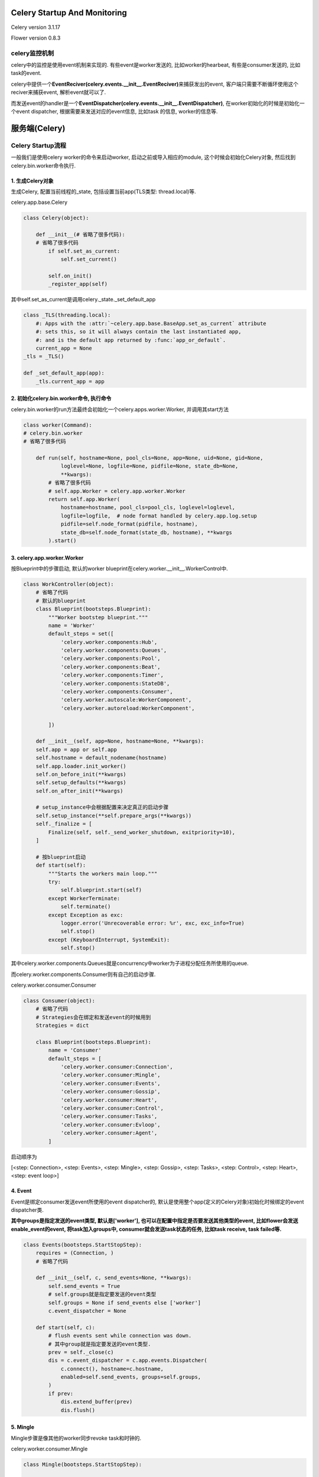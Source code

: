 Celery Startup And Monitoring
================================

Celery version 3.1.17

Flower version 0.8.3

celery监控机制
---------------

celery中的监控是使用event机制来实现的. 有些event是worker发送的, 比如worker的hearbeat, 有些是consumer发送的, 比如task的event.

celery中提供一个\ **EventReciver(celery.events.__init__.EventReciver)**\ 来捕获发出的event, 客户端只需要不断循环使用这个reciver来捕获event, 解析event就可以了.

而发送event的handler是一个\ **EventDispatcher(celery.events.__init__.EventDispatcher)**\ , 在worker初始化的时候是初始化一个event dispatcher, 根据需要来发送对应的event信息, 比如task
的信息, worker的信息等.

服务端(Celery)
=================

Celery Startup流程
--------------------

一般我们是使用celery worker的命令来启动worker, 启动之前或导入相应的module, 这个时候会初始化Celery对象, 然后找到celery.bin.worker命令执行.

1. 生成Celery对象
~~~~~~~~~~~~~~~~~~

生成Celery, 配置当前线程的_state, 包括设置当前app(TLS类型: thread.local)等.

celery.app.base.Celery

.. code-block:: python

    class Celery(object):

        def __init__(# 省略了很多代码):
        # 省略了很多代码
            if self.set_as_current:
                self.set_current()

            self.on_init()
            _register_app(self)

其中self.set_as_current是调用celery._state._set_default_app

.. code-block:: python

    class _TLS(threading.local):
        #: Apps with the :attr:`~celery.app.base.BaseApp.set_as_current` attribute
        #: sets this, so it will always contain the last instantiated app,
        #: and is the default app returned by :func:`app_or_default`.
        current_app = None
    _tls = _TLS()

    def _set_default_app(app):
        _tls.current_app = app


2. 初始化celery.bin.worker命令, 执行命令
~~~~~~~~~~~~~~~~~~~~~~~~~~~~~~~~~~~~~~~~~

celery.bin.worker的run方法最终会初始化一个celery.apps.worker.Worker, 并调用其start方法

.. code-block:: python

    class worker(Command):
    # celery.bin.worker
    # 省略了很多代码

        def run(self, hostname=None, pool_cls=None, app=None, uid=None, gid=None,
                loglevel=None, logfile=None, pidfile=None, state_db=None,
                **kwargs):
            # 省略了很多代码
            # self.app.Worker = celery.app.worker.Worker
            return self.app.Worker(
                hostname=hostname, pool_cls=pool_cls, loglevel=loglevel,
                logfile=logfile,  # node format handled by celery.app.log.setup
                pidfile=self.node_format(pidfile, hostname),
                state_db=self.node_format(state_db, hostname), **kwargs
            ).start()

3. celery.app.worker.Worker
~~~~~~~~~~~~~~~~~~~~~~~~~~~~~~~

按Blueprint中的步骤启动, 默认的worker blueprint在celery.worker.__init__.WorkerControl中.

.. code-block:: python

    class WorkController(object):
        # 省略了代码
        # 默认的blueprint
        class Blueprint(bootsteps.Blueprint):
            """Worker bootstep blueprint."""
            name = 'Worker'
            default_steps = set([
                'celery.worker.components:Hub',
                'celery.worker.components:Queues',
                'celery.worker.components:Pool',
                'celery.worker.components:Beat',
                'celery.worker.components:Timer',
                'celery.worker.components:StateDB',
                'celery.worker.components:Consumer',
                'celery.worker.autoscale:WorkerComponent',
                'celery.worker.autoreload:WorkerComponent',

            ])

        def __init__(self, app=None, hostname=None, **kwargs):
        self.app = app or self.app
        self.hostname = default_nodename(hostname)
        self.app.loader.init_worker()
        self.on_before_init(**kwargs)
        self.setup_defaults(**kwargs)
        self.on_after_init(**kwargs)

        # setup_instance中会根据配置来决定真正的启动步骤
        self.setup_instance(**self.prepare_args(**kwargs))
        self._finalize = [
            Finalize(self, self._send_worker_shutdown, exitpriority=10),
        ]

        # 按blueprint启动
        def start(self):
            """Starts the workers main loop."""
            try:
                self.blueprint.start(self)
            except WorkerTerminate:
                self.terminate()
            except Exception as exc:
                logger.error('Unrecoverable error: %r', exc, exc_info=True)
                self.stop()
            except (KeyboardInterrupt, SystemExit):
                self.stop()

其中celery.worker.components.Queues就是concurrency中worker为子进程分配任务所使用的queue.

而celery.worker.components.Consumer则有自己的启动步骤.

celery.worker.consumer.Consumer

.. code-block:: python

    class Consumer(object):
        # 省略了代码
        # Strategies会在绑定和发送event的时候用到
        Strategies = dict

        class Blueprint(bootsteps.Blueprint):
            name = 'Consumer'
            default_steps = [
                'celery.worker.consumer:Connection',
                'celery.worker.consumer:Mingle',
                'celery.worker.consumer:Events',
                'celery.worker.consumer:Gossip',
                'celery.worker.consumer:Heart',
                'celery.worker.consumer:Control',
                'celery.worker.consumer:Tasks',
                'celery.worker.consumer:Evloop',
                'celery.worker.consumer:Agent',
            ]

启动顺序为

[<step: Connection>, <step: Events>, <step: Mingle>, <step: Gossip>, <step: Tasks>, <step: Control>, <step: Heart>, <step: event loop>]

4. Event
~~~~~~~~~~

.. _add_task_to_group:

Event是绑定consumer发送event所使用的event dispatcher的, 默认是使用整个app(定义的Celery对象)初始化时候绑定的event dispatcher类.

**其中groups是指定发送的event类型, 默认是['worker'], 也可以在配置中指定是否要发送其他类型的event, 比如flower会发送enable_event的event, 将task加入groups中, consumer就会发送\
task状态的任务, 比如task receive, task failed等.** 

.. code-block:: python

    class Events(bootsteps.StartStopStep):
        requires = (Connection, )
        # 省略了代码

        def __init__(self, c, send_events=None, **kwargs):
            self.send_events = True
            # self.groups就是指定要发送的event类型
            self.groups = None if send_events else ['worker']
            c.event_dispatcher = None

        def start(self, c):
            # flush events sent while connection was down.
            # 其中group就是指定要发送的event类型.
            prev = self._close(c)
            dis = c.event_dispatcher = c.app.events.Dispatcher(
                c.connect(), hostname=c.hostname,
                enabled=self.send_events, groups=self.groups,
            )
            if prev:
                dis.extend_buffer(prev)
                dis.flush()

5. Mingle
~~~~~~~~~~

Mingle步骤是像其他的worker同步revoke task和时钟的.

celery.worker.consumer.Mingle

.. code-block:: python

    class Mingle(bootsteps.StartStopStep):

        # 省略代码
        def start(self, c):
            info('mingle: searching for neighbors')
            I = c.app.control.inspect(timeout=1.0, connection=c.connection)
            # hello命令返回的是{'revoked': worker_state.revoked._data, 'clock': state.app.clock.forward()}
            replies = I.hello(c.hostname, revoked._data) or {}
            replies.pop(c.hostname, None)
            if replies:
                info('mingle: sync with %s nodes',
                     len([reply for reply, value in items(replies) if value]))
                for reply in values(replies):
                    if reply:
                        try:
                            other_clock, other_revoked = MINGLE_GET_FIELDS(reply)
                        except KeyError:  # reply from pre-3.1 worker
                            pass
                        else:
                            c.app.clock.adjust(other_clock)
                            revoked.update(other_revoked)
                info('mingle: sync complete')
            else:
                info('mingle: all alone')

6. Gossip
~~~~~~~~~~~~~

Gossip的作用是记录集群worker信息以及选举, 详情在这: http://celery.readthedocs.org/en/latest/whatsnew-3.1.html#gossip-worker-worker-communication

7. Task
~~~~~~~~~~

Task主要是设置consumer qos以及配置task event发送策略的.

celery.worker.consumer.Tasks

.. code-block:: python

    class Tasks(bootsteps.StartStopStep):
        requires = (Mingle, )

        def __init__(self, c, **kwargs):
            c.task_consumer = c.qos = None

        def start(self, c):
            # 调用consumer.update_strategies方法
            c.update_strategies()
            # 下面省略了很多代码

consumer.update_strategies方法则会初始化strategy, 

.. code-block:: python

    class Consumer(object):
        # 各种省略代码
        Strategy = 'celery.worker.strategy:default'

        def update_strategies(self):
            loader = self.app.loader
            for name, task in items(self.app.tasks):
                self.strategies[name] = task.start_strategy(self.app, self)
                task.__trace__ = build_tracer(name, task, loader, self.hostname,
                                              app=self.app)

        def start_strategy(self, app, consumer, **kwargs):
            return instantiate(self.Strategy, self, app, consumer, **kwargs)

在celery.worker.strategy:default中配置了task的什么状态发送什么message.

.. code-block:: python

    def default(task, app, consumer,
                info=logger.info, error=logger.error, task_reserved=task_reserved,
                to_system_tz=timezone.to_system):
        # 省略代码
        send_event = eventer.send

        def task_message_handler(message, body, ack, reject, callbacks,
                                 to_timestamp=to_timestamp):
            req = Req(body, on_ack=ack, on_reject=reject,
                      app=app, hostname=hostname,
                      eventer=eventer, task=task,
                      connection_errors=connection_errors,
                      message=message)
            if req.revoked():
                return

            if _does_info:
                info('Received task: %s', req)

            if events:
                send_event(
                    'task-received',
                    uuid=req.id, name=req.name,
                    args=safe_repr(req.args), kwargs=safe_repr(req.kwargs),
                    retries=req.request_dict.get('retries', 0),
                    eta=req.eta and req.eta.isoformat(),
                    expires=req.expires and req.expires.isoformat(),
                )

            if req.eta:
                try:
                    if req.utc:
                        eta = to_timestamp(to_system_tz(req.eta))
                    else:
                        eta = to_timestamp(req.eta, timezone.local)
                except OverflowError as exc:
                    error("Couldn't convert eta %s to timestamp: %r. Task: %r",
                          req.eta, exc, req.info(safe=True), exc_info=True)
                    req.acknowledge()
                else:
                    consumer.qos.increment_eventually()
                    call_at(eta, apply_eta_task, (req, ), priority=6)
            else:
                if rate_limits_enabled:
                    bucket = get_bucket(task.name)
                    if bucket:
                        return limit_task(req, bucket, 1)
                task_reserved(req)
                if callbacks:
                    [callback() for callback in callbacks]
                handle(req)

        return task_message_handler

其中send方法则是consumer.event_dispatcher = celery.events.EventDispatcher, 只有该类型的event是在groups里面才会发送该event. 具体请看\ add_task_to_group_

8. Control
~~~~~~~~~~~~~~

设置pidbox, 绑定channel和call back函数.

pidbox主要是用来处理发送过来的control命令, control命令定义celery.app.control中, 而命令具体的调用是在celery.worker.contol中. 比如, 发送celery inspect active命令定义为

.. code-block:: python

    class Inspect(object):
        # 你懂的, 省略代码
        def active(self, safe=False):
            return self._request('dump_active', safe=safe)

具体调用

.. code-block:: python

    @Panel.register
    def dump_active(state, safe=False, **kwargs):
        return [request.info(safe=safe)
                for request in worker_state.active_requests]

调用关系使用Panel的register来设置的, 其实就是一个字典对应名字和调用函数

celery.worker.pidbox.Pidbox

.. code-block:: python

    class Pidbox(object):
        consumer = None

        def __init__(self, c):
            self.c = c
            self.hostname = c.hostname
            # 命令和调用绑定, 使用Panel
            self.node = c.app.control.mailbox.Node(
                safe_str(c.hostname),
                handlers=control.Panel.data,
                state=AttributeDict(app=c.app, hostname=c.hostname, consumer=c),
            )
            self._forward_clock = self.c.app.clock.forward

        def start(self, c):
            self.node.channel = c.connection.channel()
            # 监听channel
            self.consumer = self.node.listen(callback=self.on_message)
            self.consumer.on_decode_error = c.on_decode_error


celery.worker.consumer.Control

.. code-block:: python

    class Control(bootsteps.StartStopStep):
        requires = (Tasks, )

        def __init__(self, c, **kwargs):
            self.is_green = c.pool is not None and c.pool.is_green
            self.box = (pidbox.gPidbox if self.is_green else pidbox.Pidbox)(c)
            self.start = self.box.start
            self.stop = self.box.stop
            self.shutdown = self.box.shutdown

        def include_if(self, c):
            return c.app.conf.CELERY_ENABLE_REMOTE_CONTROL

**之所以要求启用CELERY_ENABLE_REMOTE_CONTROL, 是因为有些contro 命令需要reply, reply是使用rabbitmq的RCP(remote procedure call: 远程程序调用)来实现的.**

9. Heart
~~~~~~~~~~~~

这里就是配置发送worker-heartbeat

celery.worker.heartbeat.Heart

.. code-block:: python

    class Heart(object):
        # 省略代码
        def __init__(self, timer, eventer, interval=None):
            # 省略代码
            # 不设置heartbeat频率的话, 默认代码写死是2.0
            self.interval = float(interval or 2.0)

        def start(self):
            # 使用定时器来发送worker-hearbeat
            # start的时候先发送work-online, 然后周期性发送worker-hearbeat
            if self.eventer.enabled:
                self._send('worker-online')
                self.tref = self.timer.call_repeatedly(
                    self.interval, self._send, ('worker-heartbeat', ),
                )

        def stop(self):
            if self.tref is not None:
                self.timer.cancel(self.tref)
                self.tref = None
            if self.eventer.enabled:
                self._send('worker-offline')


客户端(Flower)
----------------

flower是一个tornado的app, 是异步的.

flower启动, 初始化一个名为Flower(flower.app.Flower)的app, 调用start方法, 运行flower.

1. 初始化的过程是绑定url和views, 初始化io_loop, 绑定celery app, 生成一个event的thread线程.

.. code-block:: python

    class Flower(tornado.web.Application):
        pool_executor_cls = ThreadPoolExecutor  # 线程池
        max_workers = 4

        def __init__(self, options=None, capp=None, events=None,
                     io_loop=None, **kwargs):
            kwargs.update(handlers=handlers)  # 绑定url和views
            super(Flower, self).__init__(**kwargs)
            self.options = options or default_options
            self.io_loop = io_loop or ioloop.IOLoop.instance()
            self.ssl_options = kwargs.get('ssl_options', None)

            self.capp = capp or celery.Celery()  # 绑定celery app
            # 生成event线程
            self.events = events or Events(self.capp, db=self.options.db,
                                           persistent=self.options.persistent,
                                           enable_events=self.options.enable_events,
                                           io_loop=self.io_loop,
                                           max_tasks_in_memory=self.options.max_tasks)


2. 运行的过程

激活线程池, 运行ioloop, 运行event线程

.. code-block:: python

    class Flower(tornado.web.Application):
    # 省略了很多代码

    def start(self):
        self.pool = self.pool_executor_cls(max_workers=self.max_workers)
        # 循环发送enable event, 让worker发送task的event
        self.events.start()
        self.listen(self.options.port, address=self.options.address,
                    ssl_options=self.ssl_options, xheaders=self.options.xheaders)
        self.io_loop.add_future(
            control.ControlHandler.update_workers(app=self),
            callback=lambda x: logger.debug('Successfully updated worker cache'))
        self.started = True
        self.io_loop.start()

所以, event的主要处理是在self.event中, self.event是一个Flower.events.Events类.

3. event线程处理过程

* __init__方法绑定celery app, 若持久化, 则初始化持久化文件, 初始化tornado定时任务, 绑定call back函数on_enable_events, 将task类型加入到服务端event dispatcher中的groups中, 也就是
  让consumer发送task, 参见\ add_task_to_group_
* on_enable_events则会定时广播worker一个enbale_event的消息, 让worker们发送task状态的消息.
* start方法启动定时任务.
* 同时, 线程池会不断阻塞并使用EventReciver来捕获worker发送来的message.

注意的是, 这里有两个循环操作, tornado的定时任务以及Event本身是一个线程池. 定时任务是定时发送enable_events的消息, 而线程池负责捕获消息.


.. code-block:: python

    class Events(threading.Thread):
        events_enable_interval = 5000  # 每五秒发送一个enable_event消息

        def __init__(self, capp, db=None, persistent=False,
                     enable_events=True, io_loop=None, **kwargs):
            threading.Thread.__init__(self)
            self.daemon = True

            self.io_loop = io_loop or IOLoop.instance()  # 自己的ioloop
            self.capp = capp  # 绑定celery app

            self.db = db
            self.persistent = persistent
            self.enable_events = enable_events
            self.state = None

            if self.persistent and celery.__version__ < '3.0.15':
                logger.warning('Persistent mode is available with '
                               'Celery 3.0.15 and later')
                self.persistent = False

            # 若持久化, 则使用shelve来初始化持久化文件
            if self.persistent:
                logger.debug("Loading state from '%s'...", self.db)
                state = shelve.open(self.db)
                if state:
                    self.state = state['events']
                state.close()
            # 保存到flwoer的内存对象中
            if not self.state:
                self.state = EventsState(**kwargs)
            # 初始化定时任务!!!!!!
            self.timer = PeriodicCallback(self.on_enable_events,
                                          self.events_enable_interval)

    def on_enable_events(self):
        # 定时任务的cll back函数, 定时广播enable_events的message
        try:
            # 广播消息
            self.capp.control.enable_events()
        except Exception as e:
            logger.debug("Failed to enable events: '%s'", e)

    # start方法激活定时任务.
    def start(self):
        threading.Thread.start(self)
        if self.enable_events and celery.VERSION[0] > 2:
            self.timer.start()


    def run(self):
        try_interval = 1
        while True:
            try:
                try_interval *= 2

                with self.capp.connection() as conn:
                    # 捕获worker发送回来的消息, 并解析.
                    recv = EventReceiver(conn,
                                         handlers={"*": self.on_event},
                                         app=self.capp)
                    try_interval = 1
                    recv.capture(limit=None, timeout=None, wakeup=True)

            except (KeyboardInterrupt, SystemExit):
                try:
                    import _thread as thread
                except ImportError:
                    import thread
                thread.interrupt_main()
            except Exception as e:
                logger.error("Failed to capture events: '%s', "
                             "trying again in %s seconds.",
                             e, try_interval)
                logger.debug(e, exc_info=True)
                time.sleep(try_interval)

